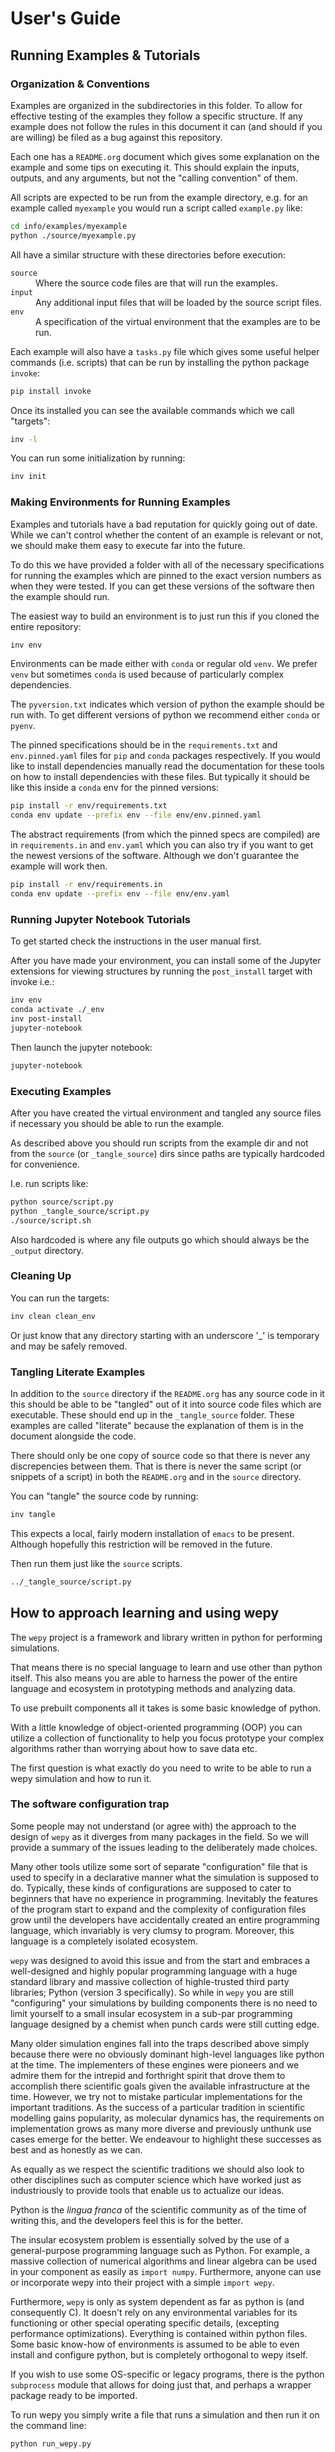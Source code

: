 * User's Guide

** Running Examples & Tutorials

*** Organization & Conventions

Examples are organized in the subdirectories in this folder. To allow
for effective testing of the examples they follow a specific
structure. If any example does not follow the rules in this document
it can (and should if you are willing) be filed as a bug against this
repository.

Each one has a ~README.org~ document which gives some explanation on
the example and some tips on executing it. This should explain the
inputs, outputs, and any arguments, but not the "calling convention"
of them.

All scripts are expected to be run from the example directory,
e.g. for an example called ~myexample~ you would run a script called
~example.py~ like:

#+begin_src bash
cd info/examples/myexample
python ./source/myexample.py
#+end_src

All have a similar structure with these directories before execution:

- ~source~ :: Where the source code files are that will run the examples.
- ~input~ :: Any additional input files that will be loaded by the
  source script files.
- ~env~ :: A specification of the virtual environment that the
  examples are to be run.

Each example will also have a ~tasks.py~ file which gives some useful
helper commands (i.e. scripts) that can be run by installing the
python package ~invoke~:

#+begin_src bash
  pip install invoke
#+end_src

Once its installed you can see the available commands which we call
"targets":

#+begin_src bash
  inv -l
#+end_src

You can run some initialization by running:

#+begin_src bash
  inv init
#+end_src

*** Making Environments for Running Examples

Examples and tutorials have a bad reputation for quickly going out of
date. While we can't control whether the content of an example is
relevant or not, we should make them easy to execute far into the
future.

To do this we have provided a folder with all of the necessary
specifications for running the examples which are pinned to the exact
version numbers as when they were tested. If you can get these
versions of the software then the example should run.

The easiest way to build an environment is to just run this if you
cloned the entire repository:

#+begin_src bash
  inv env
#+end_src

Environments can be made either with ~conda~ or regular old ~venv~. We
prefer ~venv~ but sometimes ~conda~ is used because of particularly
complex dependencies.

The ~pyversion.txt~ indicates which version of python the example
should be run with. To get different versions of python we recommend
either ~conda~ or ~pyenv~.

The pinned specifications should be in the ~requirements.txt~ and
~env.pinned.yaml~ files for ~pip~ and ~conda~ packages
respectively. If you would like to install dependencies manually read
the documentation for these tools on how to install dependencies with
these files. But typically it should be like this inside a ~conda~
env for the pinned versions:

#+begin_src bash
pip install -r env/requirements.txt
conda env update --prefix env --file env/env.pinned.yaml
#+end_src

The abstract requirements (from which the pinned specs are compiled)
are in ~requirements.in~ and ~env.yaml~ which you can also try if you
want to get the newest versions of the software. Although we don't
guarantee the example will work then.

#+begin_src bash
pip install -r env/requirements.in
conda env update --prefix env --file env/env.yaml
#+end_src

*** Running Jupyter Notebook Tutorials

To get started check the instructions in the user manual first.

After you have made your environment, you can install some of the
Jupyter extensions for viewing structures by running the
~post_install~ target with invoke i.e.:

#+begin_src bash
inv env
conda activate ./_env
inv post-install
jupyter-notebook
#+end_src

Then launch the jupyter notebook:

#+begin_src bash
jupyter-notebook
#+end_src

*** Executing Examples

After you have created the virtual environment and tangled any source
files if necessary you should be able to run the example.

As described above you should run scripts from the example dir and not
from the ~source~ (or ~_tangle_source~) dirs since paths are typically
hardcoded for convenience.

I.e. run scripts like:

#+begin_src bash
  python source/script.py
  python _tangle_source/script.py
  ./source/script.sh
#+end_src

Also hardcoded is where any file outputs go which should always be the
~_output~ directory.

*** Cleaning Up

You can run the targets:

#+begin_src bash
  inv clean clean_env
#+end_src

Or just know that any directory starting with an underscore '_' is
temporary and may be safely removed.




*** Tangling Literate Examples

In addition to the ~source~ directory if the ~README.org~ has any
source code in it this should be able to be "tangled" out of it into
source code files which are executable. These should end up in the
~_tangle_source~ folder. These examples are called "literate" because
the explanation of them is in the document alongside the code.

There should only be one copy of source code so that there is never
any discrepencies between them. That is there is never the same script
(or snippets of a script) in both the ~README.org~ and in the ~source~
directory.

You can "tangle" the source code by running:

#+begin_src bash
inv tangle
#+end_src

This expects a local, fairly modern installation of ~emacs~ to be
present. Although hopefully this restriction will be removed in the
future.

Then run them just like the ~source~ scripts.

#+begin_src bash
../_tangle_source/script.py
#+end_src


** How to approach learning and using wepy

The ~wepy~ project is a framework and library written in python for
performing @@rst::abbr:`WE (weighted ensemble)`@@ simulations.


That means there is no special language to learn and use other than
python itself. This also means you are able to harness the power of
the entire language and ecosystem in prototyping methods and analyzing
data.

To use prebuilt components all it takes is some basic knowledge of
python.

With a little knowledge of object-oriented programming (OOP) you can
utilize a collection of functionality to help you focus prototype your
complex algorithms rather than worrying about how to save data etc.

The first question is what exactly do you need to write to be able to
run a wepy simulation and how to run it.


*** The software configuration trap

Some people may not understand (or agree with) the approach to the
design of ~wepy~ as it diverges from many packages in the field. So we
will provide a summary of the issues leading to the deliberately made
choices.


Many other tools utilize some sort of separate "configuration" file
that is used to specify in a declarative manner what the simulation is
supposed to do. Typically, these kinds of configurations are supposed
to cater to beginners that have no experience in
programming. Inevitably the features of the program start to expand
and the complexity of configuration files grow until the developers
have accidentally created an entire programming language, which
invariably is very clumsy to program. Moreover, this language is a
completely isolated ecosystem.

#+RST: .. TODO add a figure of the cycle of despair

~wepy~ was designed to avoid this issue and from the start and
embraces a well-designed and highly popular programming language with
a huge standard library and massive collection of highle-trusted third
party libraries; Python (version 3 specifically). So while in ~wepy~
you are still "configuring" your simulations by building components
there is no need to limit yourself to a small insular ecosystem in a
sub-par programming language designed by a chemist when punch cards
were still cutting edge.

Many older simulation engines fall into the traps described above
simply because there were no obviously dominant high-level languages
like python at the time. The implementers of these engines were
pioneers and we admire them for the intrepid and forthright spirit
that drove them to accomplish there scientific goals given the
available infrastructure at the time. However, we try not to mistake
particular implementations for the important traditions. As the
success of a particular tradition in scientific modelling gains
popularity, as molecular dynamics has, the requirements on
implementation grows as many more diverse and previously unthunk use
cases emerge for the better. We endeavour to highlight these successes
as best and as honestly as we can.

As equally as we respect the scientific traditions we should also look
to other disciplines such as computer science which have worked just
as industriously to provide tools that enable us to actualize our
ideas.

Python is the /lingua franca/ of the scientific community as of the
time of writing this, and the developers feel this is for the
better.

The insular ecosystem problem is essentially solved by the use of a
general-purpose programming language such as Python. For example, a
massive collection of numerical algorithms and linear algebra can be
used in your component as easily as ~import numpy~.  Furthermore,
anyone can use or incorporate wepy into their project with a simple
~import wepy~.

Furthermore, ~wepy~ is only as system dependent as far as python is
(and consequently C). It doesn't rely on any environmental variables
for its functioning or other special operating specific details,
(excepting performance optimizations). Everything is contained within
python files. Some basic know-how of environments is assumed to be
able to even install and configure python, but is completely
orthogonal to wepy itself.

If you wish to use some OS-specific or legacy programs, there is the
python ~subprocess~ module that allows for doing just that, and
perhaps a wrapper package ready to be imported.

To run wepy you simply write a file that runs a simulation and then
run it on the command line:

#+BEGIN_SRC bash
python run_wepy.py
#+END_SRC

The use of pure python files for configuring may seem complicated to
someone that doesn't know python, but when you are running complex
simulations it is comforting to know that there is no magic involved.

If you are dissappointed that wepy does not follow the "Unix"
philosophy, there is a simple explanation. The so-called "universal"
textual interface is wholly unsuited to storing any kind of molecular
simulation data (much less snapshots of simulations) and so right at
the start you are stuck with the decision of what your binary format
is.

**** Intended audience and some suggestions

With all of this in mind ~wepy~ is meant to be a tool for a fairly
expert user that is willing to write python code and understand some
basic software patterns; that is the primary users of ~wepy~ are the
developers. We want to make "complex things possible" first and
secondarily "simple things simple". As of the ~1.0~ release we believe
that "complex things possible" has largely been achieved and now the
focus is making particular use-cases more streamlined as well as
broadening the number of domains addressed.

That said there is no reason that specific applications of wepy could
not eventually be provided with some sort of easy-to-use configuration
file format, command-line or web application.

We warn anyone that wants to do this to have a very clear idea of the
scope of this application and keep the above comments in mind. Some
suggestions on tools for such application/configurations are:

- using the orchestration sub-packages Snapshot and Configuration
  objects for setting up and serializing (storage via python pickles)
  specific simulation initial conditions for short term (as updates to
  the code may break these objects).
- A very simple, well-specified, and human-writable format such as
  [[https://github.com/toml-lang/toml][TOML]] that has simple translations to all programming languages.
- A simple and popular template engine such as [[https://github.com/pallets/jinja][Jinja]] for generating
  python scripts.


Some anti-examples would be:

- ad hoc unspecified configuration files
- human written XML files
- operating system specific environmental variables
- metaprogramming: such as python metaclasses


**** Snapshot and Configuration files

The ~orchestration~ sub-package, as mentioned, does come with a
serialization format for simulation snapshots and configurations. This
is an advanced general purpose tool that is primarily meant for
managing large numbers of interconnected simulations and for adding in
checkpointing capabilities for hardware that tends to crash.

The snapshot and configuration files use python pickling to be able
easily serialize them which should be used with caution. Pickle files
should be read with the exact same version of the software that wrote
them, otherwise complete and utter loss of data should be expected. It
is possible that updates to the code will not effect the readability,
but should never be assumed. So this is a very short term solution to
storage.

This sub-package will be discussed later as an advanced topic in depth.



*** Framework or library?

At first a pedantic distinction, but understanding which parts of wepy
are the "framework" and which parts are the "library" (and which parts
are both) should eliminate some confusion (and hopefully lead to a
sympathizing elightenment).

It helps to understand that wepy fulfills a few roles:

- wepy provides components that can be used together
- wepy defines *interfaces* that new components may implement so that
  they can be used with existing components

Because python is dynamically typed (AKA duck typing) interfaces and
object identities (types) are not explicitly enforced. In fact the
interfaces cannot even be expressed in python syntax. Instead we rely
on the following sources to determine interfaces in order of
precedence:

- the original developers intention 
- the source code
- the source code docstrings
- the source code comments
- the written documentation
- ...
- a person on the internet


The developers ultimately have the final say because there will always
be bugs in implementation and mistakes in documentation.

Developers make mistakes and are willing to fix them, if you think
they have made a mistake and there is a bug or problem in an interface
please reach out for clarification before assuming it was not already
though of. If you are still convinced of the issue, prepare an
argument to be made for your case for a change in an interface and
prepare for it to be questioned and critiqued in an objective manner.

**** wepy: the framework

~wepy~ is a framework, in that, you execute it by configuring an
"engine" that then takes your configurations and uses them on your
behalf. So your goal as a wepy user is to obtain the necessary
components and give them to the engine (the simulation manager) which
will run the entire workflow.

For the learned software engineers out there ~wepy~ uses dependency
injection (AKA inversion of control).

First we assemble our components by whatever means necessary:

#+BEGIN_SRC python
  from some.sim.engine import SimRunner
  from some.resampler import SomeResampler

  runner = SimRunner()
  resampler = SomeResampler()
#+END_SRC


Then we configure the engine by passing it the things it needs
(injecting the runner and resampler dependencies):


#+BEGIN_SRC python
  from wepy.sim_manager import Manager

  # create initial walkers...
  init_walkers = make_walkers()

  sim_manager = Manager(init_walkers,
                        runner=runner,
                        resampler=resampler)
#+END_SRC

This gives the ~sim_manager~ object control of our components. It
expects them to have methods for running simulations and
resampling. We instruct the ~sim_manager~ to run a simulation:

#+BEGIN_SRC python
  results = sim_manager.run_simulation(...)
#+END_SRC

And we get back our results.

In the future examples we will also give the simulation manager a
collection "reporters" which will produce rich datasets as
"side-effects" of the simulation. In practice, running simulations
isn't very useful without them, but for simplicity we leave them out
for now.

So we see that the core framework of wepy is actually very simple and
really only consists of the ~Manager~ object and the interface it
defines (by calling specific methods of the components you gave
it). The simplicity of this makes it very flexible to use with other
components.


**** wepy: the library

It is a library in the sense some of these components come freely
available and off the shelf for you to use, perhaps with the tweaking
of a few simple parameters.

For example you can import the WExplore resampler simply by writing:

#+BEGIN_SRC python
  from wepy.resampling.resamplers.wexplore import WExploreResampler
#+END_SRC

The nonsense example above does this to retrieve some components from
some library not included in wepy.

Thus, wepy also includes a library of generally useful components that
can be used to configure the simulation manager.

The main categories of library components used by the sim manager are:

- runners
- resamplers
- distance metrics
- boundary conditions
- reporters
- work mappers

There is also some libraries related to storage and analysis of WE
simulation data that are not used as injected dependencies of the sim
manager:

- HDF5 storage
- analysis

Some examples of off-the-shelf components are:

#+begin_export rst
,* :class:`wepy.runners.openmm.OpenMMRunner`
,* :class:`wepy.runners.openmm.OpenMMRunner`
,* :class:`wepy.resampling.resamplers.revo.REVOResampler`
,* :class:`wepy.resampling.distances.receptor.UnbindingDistance`
,* :class:`wepy.boundary_conditions.receptor.UnbindingBC`
,* :class:`wepy.reporter.hdf5.WepyHDF5Reporter`
,* :class:`wepy.reporter.dashboard.DashboardReporter`

#+end_export


These only need to be imported and constructed, e.g.:

#+BEGIN_SRC python
  from wepy.runners.openmm import OpenMMRunner

  runner = OpenMMRunner(system, topology, integrator,
                         platform='Reference')
#+END_SRC



**** wepy: the library of frameworks


As a reminder classes in OOP define a type of object, similar to how
the type ~Int~ or ~str~ defines a /class/ of possible values. To
create an object from class you are said to *construct* it.

Objects (and classes) are essentially containers for both code and
data. The code of an object or class is a method, and the data is an
attribute.

Classes can be created in two ways. The developer writes it defining
how to construct it and what the methods and attributes are. The
second way is to make a class out of another class. Classes made from
other classes in OOP is called *inheritance* and all functionality of
a super-class is shared by the sub-class.

*Abstract base classes (ABC)* are classes that are available for the
sole purpose of making other classes from. Sub-classes of ABCs in turn
can either be abstract again, or concrete.

A subclass that inherits from an abstract class only becomes concrete
(and thus usable like the OpenMMRunner component) when it is
*customized* which are additional code written by the developer.

Customizations can either add orthogonal functionality, such as new
methods or attributes, or they can *override* functionality from a
super-class, changing the behavior or type of an existing method or
attribute.

The goal of all this is ultimately is two-fold:

- reduce the amount of code you need to write
- fix problems only once



Lets look at a real example in the
~wepy.resampling.distances.receptor~ module.

First there is the definition of the class ~ReceptorDistance~:

#+BEGIN_SRC python
  from wepy.resampling.distances.distance import Distance
  class ReceptorDistance(Distance):
      """Common abstract class for receptor-ligand molecular systems."""

      def _unaligned_image(self, state):
          box_lengths, box_angles = box_vectors_to_lengths_angles(state['box_vectors'])
          grouped_positions = group_pair(state['positions'], box_lengths,
                                      self._bs_idxs, self._lig_idxs)
          # then center them around the binding site
          centered_positions = center_around(grouped_positions,
                                             self._bs_idxs)
          state_image = centered_positions[self._image_idxs]

          return state_image


      def image(self, state):
          state_image = self._unaligned_image(state)
          sup_image, _, _ = superimpose(self.ref_image,
                                        state_image,
                                        idxs=self._image_bs_idxs)

          return sup_image
#+END_SRC

We see that ReceptorDistance is inheriting from the ~Distance~ class,
which is defined as such:

#+BEGIN_SRC python
  class Distance(object):
      """Abstract Base class for Distance classes."""

      def __init__(self):
          """Constructor for Distance class."""
          pass

      ...
#+END_SRC

All classes ultimately inherit from ~object~.

Also ignore the ~self~ keyword for now, except to note that all object
methods must have them.

The method ~__init__~ is how this class constructs an object. You can
think of this:

#+BEGIN_SRC python
  dist = Distance()
#+END_SRC

as being equivalent to:

#+BEGIN_SRC python
  dist = Distance.__init__()
#+END_SRC


We notice that the ~Distance~ class defines this method ~distance~:

#+BEGIN_SRC python
  class Distance(object):
      ...

      def distance(self, state_a, state_b):

          ...

#+END_SRC


But this is not written under ~ReceptorDistance~. Because
~ReceptorDistance~ inherits from ~Distance~ it also inherits the
~distance~ method. So while it is not written under ~ReceptorDistance~
it still has access to it.


We notice that ~Distance~ also defines the method ~image_distance~:

#+BEGIN_SRC python
  class Distance(object):

      ...

      def image_distance(self, image_a, image_b):

          raise NotImplementedError

#+END_SRC

But this will always raise the ~NotImplementedError~ exception, which
makes it an unusable function. This is because the method is defined
merely as an example of what an ~image_distance~ method should look
like; it is an interface definition.

Because only the ~image_distance~ interface is defined and not its
implementation the whole ~Distance~ class is labelled
abstract. Despite it having some functioning methods like ~distance~.

The ~ReceptorDistance~ class customizes ~Distance~ in a couple
ways. It re-implements the ~__init__~ and ~image~ methods
(overriding), adds the ~_unaligned_image~ method, and inherits the
abstract ~image_distance~. So it has added some valuable methods but
is still abstract because ~image_distance~ still raises the
~NotImplementedError~.

Concrete sub-classes of ~ReceptorDistance~ are defined by
~UnbindingDistance~ and ~RebindingDistance~.

#+BEGIN_SRC python
  class UnbindingDistance(ReceptorDistance):

      def image_distance(self, image_a, image_b):
          lig_rmsd = calc_rmsd(image_a, image_b, idxs=self._image_lig_idxs)

          return lig_rmsd


  class RebindingDistance(ReceptorDistance):

      def image_distance(self, image_a, image_b):
          state_a_rmsd = calc_rmsd(self.ref_image, image_a, idxs=self._image_lig_idxs)
          state_b_rmsd = calc_rmsd(self.ref_image, image_b, idxs=self._image_lig_idxs)
          d = abs(1./state_a_rmsd - 1./state_b_rmsd)

          return d

#+END_SRC

In both of these only the ~image_distance~ method is implemented.

Whats important to notice is that both ~UnbindingDistance~ and
~RebindingDistance~ have the capabilities to run the ~distance~,
~image~, etc. methods that were defined in their common superclasses.

So not only is the amount of code written for these classes small and
focused on the task at hand (calculating the distance between two
walker images), but if there are any bugs in the shared code, say in
~_unaligned_image~, then when it is fixed they both will be
fixed. They both will also break when something in a superclass
breaks, but this can be seen as a good thing because bugs will be
found faster.


So when you import an abstract base class to use as the foundation to
build other classes you are importing a framework from a library.

For example, when we imported ~Distance~ above for the
~ReceptorDistance~ we wanted to build something that looks, talks, and
quacks the same as a ~Distance~ class but that adds some new and
interesting functionality to it. The methods that are inherited may be
expected by other components in a framework or they may be only for
internal use only. In any case, inheritance is easy, easily overriden,
and can make interfacing more seamless.

So in this sense the ~wepy~ project contains not only the main
~sim_manager~ framework but a number of sub-frameworks that aid in
constructing the main components.


*** What kind of wepy user are you?

Understanding what you want to accomplish with wepy can help you
understand which parts to pay attention to and which to ignore.

I've outlined some possible goals a user might have with wepy in order
of least to most expertise needed:

1. Recreate results found in a paper published using wepy.
2. Evaluate the utility of WE to enhance the sampling of my equilibrium
  OpenMM MD simulations of biomolecules on a small scale.
3. Run MD-WE simulations on a large scale.
4. Run a more complex MD simulation involving non-OpenMM
   dynamics/sampling engines, non-equilibrium simulations, or
   research, development, and prototyping of novel resampling
   algorithms.
5. Change, fix, or contribute a major feature to ~wepy~ itself.

In order:

**** Recreate results found in a paper published using wepy

If you are looking at wepy for the first time and just want to see
what WE is all about and maybe play with the output to try and
understand the kind of data that is produced, you should start with an
example that recreates a published result. For that we provide
examples and tutorials for you to run and perform some standard
analysis with. Getting hands-on experience with the resulting data
structures (walker resampling family trees etc.) is a great way to
understand WE as it is quite different from normal, linear MD
simulations.

#+RST: .. TODO add link to examples for papers

**** Evaluating WE for your system

If you are interested in a WE algorithm (WExplore, REVO, etc.) because
you read a paper and thought it could be applied to your system of
interest you will want to run it to evaluate if it looks
promising. For this you will want to follow a tutorial to get your
system set up. For now ~wepy~ only comes with built-in support for
OpenMM MD simulations so the first step is to follow the Openmm
[[http://openmm.org][documentation]] to set up an MD simulation. OpenMM has support for most
force fields. This is easily the most difficult part of the
process. Once you have working MD simulations you will only need
create a distance metric that characterizes the type of behavior you
want to enhance in your simulations, if there is not already one
available in a wepy or @@rst::ref:`contributed library <resources>`@@ .

#+RST: .. TODO add link to section on writing a distance metric

#+RST: .. TODO add link to the section outlining basics of OO

**** Running wepy on a large scale

If you have been succesful at running ~wepy~ but find yourself:

- overloaded with managing too many simulation results
- an excess of copy-pasted and tweaked scripts with increasingly
  complex filenames or directory structures
- want to run multiple simulations that are continuations of each other
- find you jobs failing and losing all your progress

You will probably want to start using some more advanced
*orchestration* features of wepy and data aggregation methods in the
~WepyHDF5~.

#+RST: .. TODO add link to orchestration docs

#+RST: .. TODO add link to HDF5 aggregation and ContigTree stuff

**** Advanced or custom simulation requirements

If you need to:

- run simulations with another kind of dynamics engine
- implement boundary conditions for non-equilibrium simulations
- implement or prototype a new resampler
- implement a new reporter
- implement a new work mapper for distributed or parallel computing

All of this can (ideally) be done without having modify the core
~wepy~ code base.

#+RST: .. TODO add link to contributed projects.

First check if there is a similar contributed project that you could
use, or contribute to yourself. Otherwise you are free to implement
your component however you please; as a standalone importable module or
directly in your run script.

#+RST: .. TODO add link to component documentation

If you think think the feature is general-purpose enough to request
the devs to implement it you can make a feature request on the issue
tracker.

If you need help implementing the feature, read on, or contact the
devs for some advice.

If you think that there is something missing in the core library that
is necessary for implementing the feature you can make a feature
request, although we may end up just pointing you to an existing
mechanism.

#+RST: .. TODO add links to issue trackers

If you want other people to know about your creation we can add it to
the contributed packages list if it is a proper module. If it is a bit
rougher but still useful we can add it to the developers resources
page.

**** Contribute to wepy itself

As mentioned in the last section if you need to have some changes made
to core ~wepy~ to implement your new component you can make a feature
request or you can submit the merge/pull request yourself!

We are also open to the eventual inclusion of popular and mature
contributed modules to the wepy core library if you want to fold in
the maintenance of those modules to core.

#+RST: .. TODO link to follow the set up and testing instructions for developing


** Overview of frameworks

*** Simulation manager

The simulation manager framework can be configured with the following
components:

- *initial walkers*: the initial walkers (weights and states) to
  start a simulation with, can be from a single starting point or
  the final walkers from a previous simulation.
- *runner*: the dynamics (or sampling) engine, which acts on the initial walkers
- *boundary conditions*: specify walker modifications (warping) based
                         on rules which is outside of the runner dynamics
- *resampler*: performs the resampling through cloning and merging
- *reporters*: generate data as side effects based on the behavior of
               the other components.
- *work mappers*: the mechanism by which the work of the runner is
                  achieved, i.e. achieving parallelism.

The simulation manager can also be made to run simulations by
different methods which can be seen in the API documentation.



Here we discuss how the simulation manager actually achieves the work
of running a simulation and how the components are actually used.

In your simulation script you will configure a ~Manager~ object which
contains the components for running the simulation, by constructing a
~Manager~ object.

#+begin_src python
  from wepy.sim_manager import Manager

  from my_wepy_components import *

  sim_manager = Manager(...)
#+end_src

Once the ~Manager~ has been constructed we run a simulation by
repeatedly calling the ~run_cycle~ method. Before doing this though we
must initialize the contexts for a single "run" of a simulation. This
is achieved through the ~init~ method, which triggers the components
which have runtime setup routines to do that. This is primarily for
reporters to open file handles and initialize run data and for the
work mapper to start worker processes.

Once, the *run* has been initialized we can call ~run_cycle~ how we
like:

#+begin_src python
  # for the first cycle we use the initial walkers
  start_walkers = sim_manager.init_walkers

  n_steps = 1000

  sim_manager.init()

  for i in range (10):

      # run a full cycle
      end_walkers, components = sim_manager.run_cycle(start_walkers, n_steps, i)

      start_walkers = end_walkers

  sim_manager.cleanup()
#+end_src

In this example we run 10 cycles of 1000 steps each. We also call the
~cleanup~ method which allows components to gracefully teardown, such
as closing files, flushing buffers, and stopping processes.

There are a couple of builtin methods to do this for you, but its
worth showing that the ~run_cycle~ method is where the real magic
happens.

For example:

#+begin_src python
  n_cycles = 10
  steps = [1000 for i in range(n_cycles)]

  walkers, components = sim_manager.run_simulation(n_cycles, steps)
#+end_src

Achieves the same as the example above.

The ~walkers~ output of the ~run_cycle~ is what you expect it to
be. The ~components~ output is a collection of the various components
that may have been mutated as well during the simulation.

For example resamplers like WExplore are history dependent and stores
copies of walker states (as compressed images) in a tree of regions
which is stored in the resampler object.

These components are modified in place when called in ~run_cycle~
(this is not a purely functional process as their is no input of
components to ~run_cycle~) but we return a reference of them each
cycle so you don't need to introspect the ~Manager~ object.

Utilizing the components at this level is beyond the scope here and is
primarily for supporting orchestration facilities.


Another example is running timed simulations:

#+begin_src python
  end_walkers, _ = sim_manager.run_simulation_by_time(3600, 1000)
#+end_src

This runs simulations for *roughly* one hour with 1000 steps per
cycle. Currently, this is implemented by checking the total runtime at
the beginning of a cycle and if the runtime has exceeded this time
then the run loop is exited. If you use this option understand that
you will need to give yourself enough time over this time to run 1
whole cycle (if you have only 1 second left on the clock the cycle
will run and no guessing is done) plus the teardown routines.



The ~run_cycle~ method has several steps and it is very important to
understand the order in which the components are executed to be able
to reason about your simulation results, even if you are not
implementing any components.

Secondarily, understanding which methods of which components are
called and with what arguments is the /de facto/ interface definition
for those components.

It is also helpful to know what your options are for storing state
during a simulation.

For example, should we write data out with a reporter or save it in
the resampler object? Should a piece of state be carried in the
runner, boundary condition (BC), resampler, or sim manager?

The execution of ~run_cycle~ is as follows:

1. ~runner.pre_cycle(walkers, n_segment_steps, cycle_idx)~
2. ~run_segment(walkers, n_segment_steps)~ -> ~work_mapper.map(runner.run_segment)~
3. ~runner.post_cycle()~
4. ~boundary_conditions.warp_walkers(walkers, cycle_idx)~ (if present)
5. ~resampler.resample(walkers)~
6. ~reporter.report(**report)~ for all reporters

#+RST: .. TODO flow chart of running a cycle

At a high level there are two categories of components: *apparatus* and
*configuration*.

The runner, BC, and resampler are part of the apparatus. The work
mapper and reporter are part of the configuration.

The apparatus represents state that is meaningful in relation to the
content of the simulation (e.g. accumulated region definitions in
WExplore). The configuration is only related to /how/ the simulation
is run in a particular situation.

For example, if you want to restart a simulation and do another run
startng at the end another, it is not enough to only copy over the
walkers at the end of the simulation (unless your components are
stateless). If you have defined a thousand regions with WExplore then
you need to have that information at the start of a run.

The configuration only deals with the reporters and work mappers; and
because neither of these can effect the actual content there is no
need to keep a copy of them at the end of a simulation in order to be
able to restart it. In fact, for reporters it is likely that you will
want to avoid this since if paths are the same then you could
potentially overwrite data.

Separating apparatus and configuration allows for the snapshotting of
simulation state separate from details about how the simulation was
actually run. For instance lets say you run one segment of a
simulation on a node with 4 GPUs and then some time later you want to
continue that run, but you only have access to a node with 2 GPUs,
then you only need to reparametrize the configuration to handle
that. Another use case is that you can add or remove reporters between
runs without effecting the apparatus.

These topics are discussed in more detail in the documentation on
orchestration since it uses these concepts for actually producing
artifacts for snapshots and configurations. The distinction, however,
is still useful here because we clearly see which components effect
simulations.


Lets start with the apparatus components since without these you won't
be needing the configuration.


**** Walkers and WalkerStates

The topic of what a ~Walker~ object is, is very simple. It is simply a
container which holds a state and a weight. The weight is a simple
float value, which is assumed to be normalized with the rest of the
weights of walkers in an ensemble (a simple list container).

The implementation is very simple:

#+begin_src python
class Walker(object):

    def __init__(self, state, weight):

        self.state = state
        self.weight = weight
#+end_src

You can see that there is really just those two attributes.

The state part of the walker however is a bit trickier to define. This
partially stems from the fact that representation of simulation state
in various dynamics engine is wildly different and impossible for the
simulation manager itself to handle all the variants.

Furthermore, the number of possible applications that require distinct
kinds of states is not possible to specify up front in any case. For
instance molecular dynamics is fairly uniform in that you typically
only have to worry about atomic positions and velocities in the state
and cubic box vectors. However, modern enhanced simulations use a wide
variety of techniques that add all kinds of additional state such as
alchemical lambda variables.

This required the definition of a common general purpose and
extensible specification of how to represent them for use in ~wepy~.

For this simple key-value store semantics was chosen, where keys are
strings. With the addition of one method ~dict()~ which transforms the
object into pure python dictionary, and a constructor which takes
values as key-word arguments. Anything that provides python like
dictionary syntax and the ~dict()~ method can be considered to
implement the ~WalkerState~ interface and will be called such even if
it doesn't directly inherit from the actual ~WalkerState~ class.

The implementation is very simple:

#+begin_src python
  class WalkerState(object):

      def __init__(self, **kwargs):
          self._data = kwargs

      def __getitem__(self, key):
          return self._data[key]

      def dict(self):
          """Return all key-value pairs as a dictionary."""
          return self._data

#+end_src

Where the ~__getitem__~ magic method implements the behavior for the
square bracket access:

#+begin_src python
  state = WalkerState(thing='hello', other_thing=np.array([0,1,2,3]))

  arr = state['other_thing']
  state_dict = state.dict()
#+end_src


You can always just dump your state from whatever simulation engine
into a ~WalkerState~ and be on your merry way:

#+begin_src python
  state_dict = {'positions' : ...,
                'velocities' : ...}

  state = WalkerState(**state_dict)
#+end_src

The sim manager takes care of copying walkers when it needs to copy
them so you don't have to worry about returning copies or references
to internal data such as the ~_data~ attribute in the ~WalkerState~
class.


This interface also supports wrapping state objects from other
engines. This may just be a constructor with a positional argument for
one of these states:

#+begin_src python

  class MDEngineWalkerState():

      def __init__(self, md_state, **kwargs):

          self._state = md_state
          self._data = kwargs

      def __getitem__(self, key):

          if key == 'positions':
              return self._state.getPositions()

          else:
              return self._data[key]
#+end_src


This approach requires no copying of the original state and makes the
state actually accessible and retrievable is some other tool or
library specifically needs that class.


From the simulation managers point of view this is all that matters
for it to work properly. However, all the other components will expect
certain properties to be present. For example, the ~WepyHDF5~ reporter
will expect there to be a 'positions' attribute as in the above
example.

Probably you should have walker states specialize in terms of the
class definition for the runner they are being used by rather than the
"schema" of which attributes it will contain. This allows you to
couple the runner and the state so that you can get some performance
optimizations by carrying around the state without having to transform
it every time you go between them. For instance, in the ~OpenMMRunner~
we get the state from the ~OpenMMState~ roughly by:

#+begin_src python
  sim = openmm.Simulation(...)
  sim.context.setState(walker.sim_state)
#+end_src


Instead of:

#+begin_src python
  sim = openmm.Simulation(...)
  sim.context.setPositions(walker['positions'])
  sim.context.setVelocities(walker['velocities'])
  sim.context.setBoxVectors(walker['box_vectors'])
  ...
#+end_src

**** Runners

The Runner is the component that actually runs the sampling that the
weighted ensemble algorithm will be enhancing, via resampling.

As such this can be any type of stochastic dynamics or sampling
algorithm such as Monte Carlo. Dynamics should be stochastic because
trajectories need to be able to diverge following cloning events.

That is if you take deterministic dynamics and make a copy of one of
those simulations, you will perform the same exact work in duplicate
of which there is no point to do in parallell. Furthermore, it will be
impossible to enhance sampling from resampling because we need to be
able to capitalize on differences that arise between those cloned
simulations.

A Runner in wepy is typically a wrapper around some other dynamics
engine as they can be of considerable complexity and highly domain
specific.

The principle method a Runner must implement is ~run_segment~ which
takes a walker, a definition of how long to run that segment, called
the ~segment_length~, and possibly a set of key-value based arguments.

This function should then return a single walker which has had it's
state updated according to those input parameters.

The principle runner in ~wepy~ is the OpenMM runner which essentially
just does some initialization and then calls:

#+begin_src python
  simulation.step(segment_length)
#+end_src

to run the simulation segment.


Within the ~Manager.run_cycle~ method there is a call to a simulation
manager method, also called, ~run_segment~. This,
~Manager.run_segment~ method in turns calls the ~runner.run_segment~
once for each walker in the current ensemble. This is simply the
common semantics of ~map~ function which takes a single function and
applies it to multiple pieces of data.

The behavior of how this is achieved is encapsulated within the
~work_mapper~ object. For ~wepy~ a ~work_mapper~ must simply have a
method called ~map~ that has the same function signature as the python
built-in @@rst::keyword:`map`@@, except that the function to be called is an attribute
of the object.

Basically, the work mapper is called as such:

#+begin_src python
  new_walkers = list(self.work_mapper.map(walkers,
                                          (segment_length for i in range(num_walkers)),
                                         )

#+end_src

See the section on work mappers for more details on implementing them.


Two additional methods are also called for the runner in order to get
a single call to the runner per cycle which are: ~pre_cycle~ and
~post_cycle~. Call these if you have some state in the runner that
needs to be updated outside of the ~run_segment~ calls.


**** Boundary Conditions

Boundary conditions (often abbreviated as BC) are extra conditions
that are placed in the simulation that allow for executing extra rules
about the transformation of walker states.

This is very useful for doing non-equilibrium simulations where once
walkers have reached some predetermined condition or region the
simulation is restarted in some original location. This allows for the
calculation of rates from simulations.

BCs are strictly optional and conceptually could be implemented within
the Runner itself. However, having them separate makes them more
composable with different simulations. Furthermore, BCs are useful for
reporting information on walkers as a simulation progresses that are
not computed in the runner engine.

BCs are applied after runner steps are completed and is called
basically as so:

#+begin_src python
  warped_walkers, warp_data, bc_data, progress_data  = \
                                      self.boundary_conditions.warp_walkers(walkers,
                                                                            cycle_idx)
#+end_src


The name ~warp_walkers~ is meant to evoke the sense in which walkers
are getting transformed according to something outside of the normal
laws of physics the simulations implement. A typical example is
non-equilibrium unbinding simulations (see the ~UnBindingBC~ class)
where walkers start with a state where a small ligand molecule is
bound to a binding site in a protein and sampling proceeds until the
molecule has left the binding site and moved away from the protein. At
that point the boundary conditions recognize this and "warp" the
walker so that it's state is replaced with the original starting
state.

These events are recorded in the return ~warp_data~ object. Which is
the first example of a record data type. So lets take a moment to
describe those.

In addition to the walkers there are a number of different pieces of
data that are produced by the BCs and resampler components. These are
documented fully in the developer's architecture guide in terms of
their formats. But suffice to say now that they all have a key-value
or record oriented data definition that makes it much more convienent
to implement storage layers, since they can all be essentially treated
the same way except for their names. These records are vitally
important to interpreting ~wepy~ simulation data because walker
trajectories are no longer straightforward linear simulations, and may
have various warping and merging events that destroy old states.

The ~warp_data~ warping records are especially important because they
tell you where and when simulations were respawned in non-equilibrium
simulations which tells you how to reconstruct contiguous trajectories
as well as how to calculate rates.

One other possibility for warp records is that they do not actually
"warp" the walker in the sense that they may mutate walker state
attributes which are orthogonal to the dynamics engine. This can be
used to implement "colored" dynamics where when a walker reaches some
boundary an enumerated value (called the color) is changed to indicate
the last boundary it crossed was. This color has no effect on MD
propogation but is useful for calculating kinetics of the process
while running what are essentially equilibrium simulations. Warping
events that effect the same variables as the dynamics engine are often
called "discontinuities".

An optional interface a ~BoundaryConditions~ class can implement to
determine whether a record indicates a discontinuity is
~warping_discontinuity(warp_record)~ which returns a boolean. This is
used by some of the analysis routines to automatically obtain
continuous trajectories or to show in tree graphs where exactly
warping events occured.

The other two record types are fairly accessory: BC records and
progress records. The BC records are meant to allow for reporting on
the changes in state of the boundary conditions as a simulation
progresses. I am not aware of any practical use of this, but one could
imagine changing the value of a cutoff as a function of simulation
time.

The progress records are not critical to the functioning of the
simulation but are a way to not waste values which are computed when
checking for boundary conditions. Unlike warping and BC records
progress records are produced every cycle once for every walker. For
example, in ~UnbindingBC~ the minimum distance of a ligand to the
protein is calculated every cycle to check whether any ligand has
unbound. Instead of dropping these numbers on the floor we pass them
through with the progress data and any reporter that is interested in
them can report them.

One can also imagine calculating values which are not necessary for
making a decision to warp or not here, but we would caution that from
a performance perspective that this is not wise since the
~warp_walkers~ call is blocking the progression of the simulation and
creating overhead. The real bottleneck in terms of time is usually the
dynamics (especially in the case of MD) and an implementer of any
Runner, BC, or Resampler component should aim to make them efficient
so as to be able to run as much dynamics as possible. Of course there
is a tradeoff here and should be approached from the perspective of
improving the performance of the metric you are looking for rather
then raw MD throughput. Presumably, the reason you are using WE is
that brute-force sampling is not fast enough to begin with.

Calculating observables on WE data is very convient using the analysis
tools in ~wepy~. If you do want to calculate quantities on-the-fly for
some reason this should be done in a reporter. This might want to be
done if you aren't storing the entire state on disk because it is too
large but you still want to monitor some value that is a funtion of
it. E.g. computing the average kinetic energy temperature from the
velocities. Typically you don't store every frame of velocities
because it uses too much disk space, but you could compute the
temperature in a reporter and just write that single
number. Furthermore, while it currently is not the case now, it is
possible to completely move reporting out of the critical path of the
simulation so they do not block. This is possible because reporting is
a pure side-effect of the simulation, but just requires a more complex
concurrency architecture and fault tolerance.


**** Resamplers

Resamplers are the heart and soul of ~wepy~ and are the loci of the
actually complex and interesting algorithms.

I will eschew a description of what purpose a resampler serves at this
point as this is better described in a somewhat formal context. For
more information see the resources in the introduction.

#+RST: .. TODO add links to resampler and WE theory here


In terms of what a resampler component looks like and does can be
quite distinct from some of the theoretical formulations. This freedom
is the key to the flexibility of using ~wepy~ for prototyping new
resampling algorithms.

Minimally all a resampler must do is implement the ~resample~ method,
e.g. the trivial ~NoResampler~ is implemented like this:

#+begin_src python
  from wepy.resampling.resamplers.resampler import Resampler

  class NoResampler(Resampler)

      def resample(self, walkers, **kwargs):
          ...
          resampling_data = self._init_walker_actions(len(walkers))
          ...
          return walkers, resampling_data, [{}]

#+end_src

where we just return the original walkers we were given. The
additional return values are records related to the resampling records
which report on how the cloning and merging took place
(~resampling_data~) and the resampler records which report on state
changes of the resampler itself.

The resampling records here are just the default ones produced by the
~_init_walker_actions~ and there is not state for this resampler so we
just produe a single empty record for that.

The more important record types are the resampling records as they are
what lets us reconstruct a family tree of walkers from cloning and
merging. The resampler records on the other hand are just for
monitoring of the resampler during the simulation and very specific to
each resampler. The discussion of the field types and format of the
resampling records is a bit involved and largely unnecessary to
understand unless you are implementing a very specialized resampler.

If you are just using a resampler off of the shelf just know that
these are saved in the ~WepyHDF5~ format and the various analysis
tools will take care of all the mundane details of utilizing them.


#+RST: .. TODO link to the class docstring for Resampler ABC

**** Reporters

Reporters are the primary mechanism for saving data about simulations.

As shown above you could just run a cycle on your own and introspect
the objects and get the information you want. However, this would be
specific to the implementation of each component. All reporters that
are called from ~run_cycle~ can expect the same structure of data no
matter the component that produced them.

Besides the ~init()~ and ~cleanup()~ methods each reporter must
implement the ~report~ method which takes some key-word arguments. The
key-value pairs that the manager passes to the reporters is the same,
but each reporter chooses which ones it cares about.

This dictionary collectively is called the report. Currently, it has
these keys in it:

- ~cycle_idx~
- ~n_segment_steps~
- ~new_walkers~
- ~warp_data~
- ~bc_data~
- ~progress_data~
- ~resampling_data~
- ~resampler_data~
- ~resampled_walkers~
- ~worker_segment_times~
- ~cycle_runner_time~
- ~cycle_bc_time~
- ~cycle_resampling_time~

The 'time' fields are various timings that are made of the components
for some performance reporting, and the rest have been discussed
already.

This listing might change more frequently so if you are unsure check
the source code.

Also when writing a ~report~ method always accept extra kwargs to
handle new ones, e.g.:

#+begin_src python
  from wepy.reporter.reporter import Reporter

  class MyReporter(Reporter):
      def report(self, cycle_idx=None,
                 n_segment_steps=None,
                 cycle_resampling_time=None,
                 ,**kwargs):
          ...

#+end_src

In addition to the ABC ~Reporter~ class the ~FileReporter~ and
~ProgressiveFileReporter~ are very useful to inherit from as they
handle some file path and file mode logic, the latter updates modes to
allow for repeated writes to the same file for each cycle of a
simulation.

For example the ~DashboardReporter~ need only handle parameters
specific to its own function and all the handling of filenames is done
by a call to the superclass constructor:

#+begin_src python
  from wepy.reporter.reporter import ProgressiveFileReporter

  class DashboardReporter(ProgressiveFileReporter):

      def __init__(self,
                   step_time=None,
                   bc_cutoff_distance=None,
                   ,**kwargs
                  ):

          # handle filename(s) and mode(s) in the superclass
          super().__init__(**kwargs)

          # Dashboard logic
          ...
          self.step_time = step_time
          self.bc_cutoff_distance = bc_cutoff_distance

#+end_src


**** Work Mappers

The final component is the work mapper. As mentioned in the section on
runners this is what actually achieves task parallelism over the
walker's dynamics segments.

The simplest and default mapper is the simple ~Mapper~
class. Basically, it works by first constructing it with the function
you want to map (in the case of the simulation manager it
automatically does this with the ~runner.run_segment~ function) and
then using a simple for-loop to sequentially compute the segments:

#+begin_src python

  class Mapper(object):

      def init(self, segment_func):

          self._func = segment_func

      def map(self, *args):
          args = [list(arg) for arg in args]

          results = []
          for arg_idx in range(len(args[0])):

              result = self._func(*[arg[arg_idx] for arg in args])
              results.append(result)

          return results

#+end_src

This is okay for test systems but for real simulations that take a
long time we will need to use some sort of parallelism.

Currently, we provide a work mapper that uses a queue to put tasks on
(the ~run_cycle~ plus the arguments) and worker processes fetch tasks
off of the queue to perform whenever they are able and done with the
next task. This is the ~WorkerMapper~ class, which starts ~Worker~
object processes using the python multiprocessing library.

Because, we are using OS processes instead of "threads" it is truly
parallel when using the CPython runtime, which uses the infamous
Global Interpreter Lock (GIL). The GIL effectively makes it so that a
single python process can never be multi-threaded or parallel, but
will still let you program with thread semantics and maybe make you
believe you are multi-threaded. It may be possible to use another
python runtime like PyPy to get around this but this has not been
tested.

Another note when using OS threads is that you will need to make sure
you are creating processes in a way which is compatible with the
dynamics engine runtime. For example, in linux systems you can make
processes with a cheap ~fork~ syscall, or the more robust but more
expensive ~spawn~ syscall. When creating processes when a CUDA context
has been defined, you must use the ~spawn~ option (at least with
OpenMM). This can be set in your run script like so:

#+begin_src python
  import multiprocessing as mp

  # set the process creation method
  mp.set_start_method('spawn')

  # useful tip for logging in multiprocessing:
  mp.log_to_stderr(logging.WARNING)
#+end_src


For different environments and runners you can use different worker
types for customization if necessary. This is one case where
inheritance is very important since inheriting from the ~Process~ base
class is very important.

For example, the OpenMM module defines two workers for either CPU
(~OpenMMCPUWorker~) or GPU based workers (~OpenMMGPUWorker~). The
former allows you to specify the number of threads to use per CPU and
the GPU worker just specifies which GPU device index to use.

In the simulation managers call to ~init~ a worker process is created
for each device that is present (CPU or GPU) and two queues are
initialized, the work queue and the results queue. The worker
processes then begin polling the queue for items. At the beginning of
a cycle one ~Task~ object per walker is placed on the work queue and
immediately the workers begin popping of tasks. Each worker then
computes the walker-task and places the result onto the result queue
then polls the queue again for new tasks, until they reach the end of
the tasks. At the end of the cycle the main simulation manager process
pops off the results from the result queue and structures them as
walker states. At the end of a simulation a special "poison pill" is
placed on the work queue for each worker which is a signal to shut
down.


*** Resampling Framework


See the sub-package documentation: ~wepy/resampling/__init__.py~

#+RST: .. TODO link to the resampling sub-package docstring


** Simulation Data Persistence (WepyHDF5) and Analysis

We have discussed the components that are necessary to run a
simulation using the simulation manager and the interfaces these
components must implement.

The other half of the equation is to store the data associated with
the simulation and be able to analyze and transform that data. This is
where the ~WepyHDF5~ format comes into play.

The module ~wepy.hdf5~ has a class ~WepyHDF5~ which defines an
interface for creating, accessing, and adding data to a single HDF5
format file which can be used for any ~wepy~ simulation.

If you are not familiar with HDF5, it is a general purpose binary
format that is used for large amounts of structured numerical
data. While in-depth knowledge of how HDF5 works is not necessary to
use the ~WepyHDF5~ class, it definitely makes sense to at least get an
overview of the performance and memory behaviors. For this I suggest
just going through the documentation for the [[https://github.com/h5py/h5py][h5py]] library and the book
[[https://www.amazon.com/Python-HDF5-Andrew-Collette/dp/1449367836]["Python and HDF5: Unlocking Scientific Data" by Andrew Collette]] who is
also the original ~h5py~ author.

~WepyHDF5~ uses ~h5py~ under the hood and so if there is ever a
functionality that one of it's methods doesn't provide you can always
drop down and use it.

The main features of HDF5 are the existence are groups and datasets,
which are roughly equivalent to directories and files in common
hierarchical filesystems. The difference between datasets and files
being that HDF5 datasets must have explicit data shapes and types
(integers, floats, stings, etc.). Groups contain other groups and
datasets, and datasets make up the leaves of the tree. In ~h5py~
groups and datasets also have string paths like files in order to
access them.

The core HDF5 library simply gives these building blocks to the
structure, while the ~WepyHDF5~ class specifies and implements a
"schema" using these building blocks. So a ~WepyHDF5~ is just any file
that has the same structure as one that would be constructed or read
by the ~WepyHDF5~ class. An more in depth (but not formal) description
of this "schema" is given in the module API documentation.

#+RST: .. TODO link to WepyHDF5 module documentation

Briefly though, the file is primarily organized by the concept of a
run. Each "run" contains all the data and metadata for a single ~wepy~
simulation, that is after the call to ~Manager.init()~ every
~Manager.run_cycle~ writes to the same run until we call
~Manager.cleanup()~. Or a call to ~Manager.run_simulation~ etc.

A run contains essentially two types of datasets: trajectories and
records. Trajectories (including the initial walkers) are the results
of the sampling step produced by the runner. A single trajectory is a
group containing any number of "fields" which are just a single
attribute of a frame of a trajectory. This typically includes the
positions, box vectors, velocities (if given) and the temperature,
volume, etc. for a typical molecular dynamics simulation. The records
are the data produced by the various components like the resampler and
boundary conditions (BCs). The meaning of these different record
groups is discussed in the documentation for these components. Their
storage in the HDF5 is the same however, and works again using any
number of fields like the trajectories.

So the basic outline of an HDF5 file is:

- runs
  - run: 0
    - trajectories
      - traj: 0
        - field: ~positions~
        - field: ~box_vectors~
        - ...
    - resampling records
      - field: ~decision~
      - field: ~target_idxs~
      - ...
    - warping records
    - ...
  - run: 1
    - ...

The primary way in which this file is created is by using the
~WepyHDF5Reporter~. If there is only one reporter you should ever use
it is this one! Please see the tutorials and documentation for how to
fully make use of this reporter.

Once you have generated a ~WepyHDF5~ file from a run (or many runs)
you will want to analyze the data. For this the ~wepy.analysis~
sub-package is available along with some basic functions in the
~WepyHDF5~ API. The analysis package is intended to be limited to
functionality which works directly on the ~WepyHDF5~ file or from a
set of records from a component. This is in order to not bloat ~wepy~
with all manner of domain specific analysis tools that get overly
integrated to our own peculiar data structures. These tools provide a
way to transform a subset of your data into other formats like numpy,
pandas, networkx, and mdtraj. They also provide utilities for giving
different views onto the data so that excessive copying of the
trajectory data is not needed.

The most useful method is the ~WepyHDF5.compute_observable~ method,
which you pass a function to compute some sort of value over all of
the frames of your trajectories. These computed values can either be
returned to be used in some other context or written directly to the
file as a trajectory field. Writing it to the file has the advantage
that later transformation views on the file will always have direct
access to these "observables" fields without having to deal with
complex indexing schemes to use with external data.

The three primary "views" provided by the analysis modules are in the
~contig_tree~, ~network~, and ~parents~ modules.

The ~contig_tree~ module introduces the notion of a *contig* (a term
borrowed from the genomic assembly community, but totally distinct
here). A contig in this sense is simply the concatenation of multiple
~wepy~ runs to form a single /contig/uous whole. The *contig tree* is
a more general expression of this and represents the actual tree (or
forest) of runs that are started from each other. For instance you
could do one run and then restart it in two distinct simulations, in
which case you now have a tree. This tree-like structure makes it
difficult to more difficult to peform sliding window calculations and
other things and so provides this special functionality.

But why add this extra layer of abstraction over top of runs? I don't
have bifurcating simulations so couldn't we just keep concatenating
frames to a single run and just analyze that?

The answer is yes I suppose you could do that if you want. However,
this use-case is not explicitly provided for in ~wepy~ because we see
the unit of "run" as both the data produced and the time, place, and
machine(s) that it was computed on. A run should be produced by the
execution of a single script or job on a timesharing system like SLURM
or Torque. This allows for provenance of the units of execution,
otherwise you would need to keep an index of when which cycles of the
run were executed from which jobs. Furthermore, it supports
immutability of already completed work. Instead of modifying the
chunks of data inside the runs and potentially corrupting them, just
keep adding new runs which don't touch the other ones. Our typical
workflow is to produce a single run in a single file per job, and to
never fiddle with that file until it has been properly aggregated and
archived. There are tools in ~wepy~ that aid in linking between files
and aggregating files so that a single ~WepyHDF5~ object has access to
data to many other files.

The contig and contig tree are the conceptually complete unit of a
"simulation".

See the tutorials on how to make use of them.

#+RST: .. TODO link the contigtree tutorials


The next data "view" is the
~wepy.analysis.network.MacroStateNetwork~. Outside of resampling type
enhanced sampling algorithms simulations are very linear and so you
always had one canonical way to go through the data that makes
sense. Of course when trajectories became very long the practicality
of this is challenged and so various techniques for reducing the
dimensions are used such as clustering and things like Markov State
Models (MSMs). These representations are what we call Conformation
State Networks (CSNs) or Macrostate Networks. They are essentially
networks in which the nodes are some sort of "macro-state" that
represents a collection of "micro-states", and the edges represent the
observed transitions between the macrostates as determined from the
transitions between microstates seen from dynamics. The various names
indicate certain mathematical properties of the values of the edges
and nodes including rates and probabilities, but the structure is the
same.

The ~MacroStateNetwork~ class wraps a ~WepyHDF5~ object and
holds a mapping of trajectory frame indices for each "macro-state" in
a network. This mapping can be automatically made by providing a field
name from the trajectories and each unique value will become it's own
macrostate. Probably this field should be some sort of enumerated type
like an integer or string which can be calculated using the
~compute_observable~ method. Typically, this will be the result of
some clustering or MSM algorithm (supported by sliding window methods
of the ~ContigTree~).

The network is implemented as a ~networkx~ directed graph and any of
the multitude of network and graph theory algorithms there can be
leveraged for analyzing your state network. Furthermore, using the
~MacroStateNetwork~ allows very easy introspection of the microstates
from any single macrostate. Finally, using the ~MacroStateNetwork~ it
is trivial to produce transition probability matrices (edge matrices)
which can be used to calculate committor probabilities etc. from a
network. See the ~wepy.analysis.transitions~ module for relevant
functions.

The network representation of WE data is particularly important
because there really is no canonical ordering of frames within the
walker cloning & merging family tree and so the natural representation
is the state network. However, if you run a simulation with boundary
conditions there is one meaningful linear representation which is the
trajectory of walker that has crossed a boundary.

We call these linear representations of trajectory data from the
entire contig *traces*. In order to be able to obtain traces we first
have to use the resampling records to determine which walkers give
rise to walkers in later cycles. Secondarily, we use the wapring
records to determine if there were any discontinuous warping events
that occur along these traces.

The primary object that abstracts the walker family tree is the
~ParentForest~ class (in ~wepy.analysis.parents~) and the ~Contig~
class. See the tutorials for a complete example of how to use
this. Some of the more useful functions here are the
~Contig.exit_point_trajectories~ which generates a full lineage of
each walker that crosses a boundary. The ~ParentForest~ provides a
~networkx~ directed graph of the tree which makes it amenable to the
algorithms available there. The ~parents.ancestors~ gives a complete
lineage from any walker.

#+RST: .. TODO link to examples

In addition to these basic views onto the underlying HDF5 dataset
there are also a few analysis routines for calculating rates and free
energy profiles which are a very common use case for simulations.

First using boundary conditions is often for the purpose of
calculating rates. The ~wepy.analysis.rates~ module covers this.

The ~wepy.analysis.profiles~ module covers generating free-energy
profiles and probability distributions for both the entire simulation
and as a series so you can easily see the convergence of a simulation
with relation to a given projection.



** JSON Topology and Converting to Other File Formats

~wepy~ is not a molecular data file reader/writer of which there are
great many of. This topic can cause considerable headaches if not done
properly. For writing to file formats such as PDB, DCD, XTC, and all
the rest we rely on the ~mdtraj~ library to satisfy this need. It
probably wouldn't be too difficult to make a connector to another
library if you really need it so don't think this is the only way.

The ~WepyHDF5~ object, and analysis wrappers thereof, provide a number
of methods for generating ~mdtraj.Trajectory~ and ~mdtraj.Topology~
objects from stored data in various ways. See the API reference for a
full listing of options.

Read the ~mdtraj~ documentation to get all of the options, but know
that it is as really simple as:

#+begin_src python
  traj = wepy_hdf5.to_mdtraj(...)
  traj.save_pdb('mymolecule.pdb')
#+end_src

It is worth noting that the JSON topology format that is used in
~WepyHDF5~ was actually taken from the HDF5 file format defined and
implemented in ~mdtraj~. The actual function for converting
~mdtraj.Topology~ objects to JSON and back again was a bit hidden so
we extracted it and provide them as utilities in ~wepy.util.mdtraj~:
~json_to_mdtraj_topology~ and ~mdtraj_to_json_topology~.

Another useful trick is that ~mdtraj~ also has a converter to the
OpenMM topology object: ~mdtraj.Topology.to_openmm~ and
~mdtraj.Topology.from_openmm~. This comes in handy for serializing
your topologies to JSON after you create them in OpenMM.

There are several shortcomings in this JSON topology format in the
opinions of this author, however after surveying all available
topology format we have found it to be the most unambiguous and
"programmable" format and so rely on it.

Of course different applications will different types "topologies", no
topologies, or altogether different system specifications and so the
HDF5 format should not be seen as being tied to this format for
molecular systems. It primarily provides a good substrate for
generating other files which are needed by other programs.

That said there are no extensive libraries supporting it. However,
there really isn't any need since the parser is in the python standard
library:

#+begin_src python
  import json
  top = json.loads(json_top_str)
#+end_src

where the ~top~ object is just native python types making it easy to
do basic selections of atoms based on their atom or residue names and
types or the bond connectivity. If you want to do more complex things
like chemoinformatics or structural informatics you will want to cast
this to a purpose built representation. There are JSON parsers in just
about every language and so it is pretty portable in that sense.

We do provide a few useful functions that make working with it a tad
easier which are contained in the ~wepy.util.json_top~ module. The
highlights there are functions for generating ~pandas.DataFrame~
tables for either: atoms, residues, or chains;
e.g. ~json_top_atom_df~. The other being a function for getting a new
topology from a subset of atoms from the original
~json_top_subset~. This is extremely useful for generating files for
subsets of your entire MD system and excluding things like waters.



